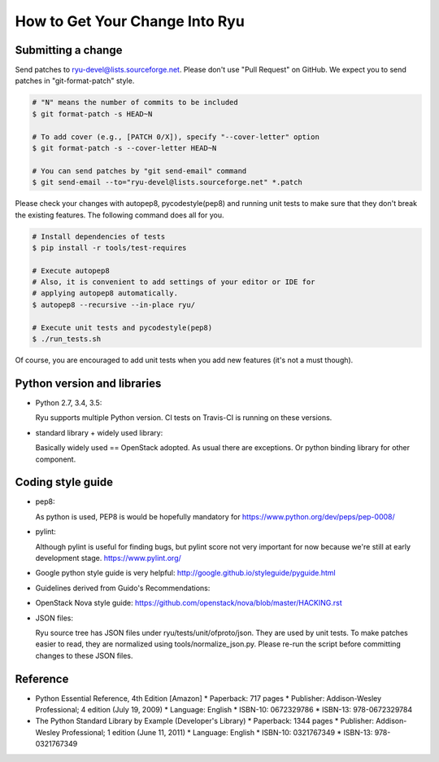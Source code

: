 *******************************
How to Get Your Change Into Ryu
*******************************

Submitting a change
===================

Send patches to ryu-devel@lists.sourceforge.net. Please don't use "Pull
Request" on GitHub. We expect you to send patches in "git-format-patch"
style.

.. code-block:: bash

  # "N" means the number of commits to be included
  $ git format-patch -s HEAD~N

  # To add cover (e.g., [PATCH 0/X]), specify "--cover-letter" option
  $ git format-patch -s --cover-letter HEAD~N

  # You can send patches by "git send-email" command
  $ git send-email --to="ryu-devel@lists.sourceforge.net" *.patch

Please check your changes with autopep8, pycodestyle(pep8) and running
unit tests to make sure that they don't break the existing features.
The following command does all for you.

.. code-block:: bash

  # Install dependencies of tests
  $ pip install -r tools/test-requires

  # Execute autopep8
  # Also, it is convenient to add settings of your editor or IDE for
  # applying autopep8 automatically.
  $ autopep8 --recursive --in-place ryu/

  # Execute unit tests and pycodestyle(pep8)
  $ ./run_tests.sh

Of course, you are encouraged to add unit tests when you add new
features (it's not a must though).

Python version and libraries
============================
* Python 2.7, 3.4, 3.5:

  Ryu supports multiple Python version.  CI tests on Travis-CI is running
  on these versions.

* standard library + widely used library:

  Basically widely used == OpenStack adopted.
  As usual there are exceptions.  Or python binding library for other
  component.

Coding style guide
==================
* pep8:

  As python is used, PEP8 is would be hopefully mandatory for
  https://www.python.org/dev/peps/pep-0008/

* pylint:

  Although pylint is useful for finding bugs, but pylint score not very
  important for now because we're still at early development stage.
  https://www.pylint.org/

* Google python style guide is very helpful:
  http://google.github.io/styleguide/pyguide.html

* Guidelines derived from Guido's Recommendations:

  =============================   =================   ========
  Type                            Public              Internal
  =============================   =================   ========
  Packages                        lower_with_under
  Modules                         lower_with_under    _lower_with_under
  Classes                         CapWords            _CapWords
  Exceptions                      CapWords
  Functions                       lower_with_under()  _lower_with_under()
  Global/Class Constants          CAPS_WITH_UNDER     _CAPS_WITH_UNDER
  Global/Class Variables          lower_with_under    _lower_with_under
  Instance Variables              lower_with_under    _lower_with_under (protected) or __lower_with_under (private)
  Method Names                    lower_with_under()  _lower_with_under() (protected) or __lower_with_under() (private)
  Function/Method Parameters      lower_with_under
  Local Variables                 lower_with_under
  =============================   =================   ========

* OpenStack Nova style guide:
  https://github.com/openstack/nova/blob/master/HACKING.rst

* JSON files:

  Ryu source tree has JSON files under ryu/tests/unit/ofproto/json.
  They are used by unit tests.  To make patches easier to read,
  they are normalized using tools/normalize_json.py.  Please re-run
  the script before committing changes to these JSON files.

Reference
=========
* Python Essential Reference, 4th Edition [Amazon]
  * Paperback: 717 pages
  * Publisher: Addison-Wesley Professional; 4 edition (July 19, 2009)
  * Language: English
  * ISBN-10: 0672329786
  * ISBN-13: 978-0672329784

* The Python Standard Library by Example (Developer's Library)
  * Paperback: 1344 pages
  * Publisher: Addison-Wesley Professional; 1 edition (June 11, 2011)
  * Language: English
  * ISBN-10: 0321767349
  * ISBN-13: 978-0321767349
